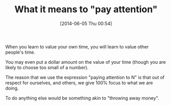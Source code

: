 #+POSTID: 8653
#+DATE: [2014-06-05 Thu 00:54]
#+OPTIONS: toc:nil num:nil todo:nil pri:nil tags:nil ^:nil TeX:nil
#+CATEGORY: Article
#+TAGS: philosophy
#+TITLE: What it means to "pay attention"

When you learn to value your own time, you will learn to value other people's time.

You may even put a dollar amount on the value of your time (though you are likely to choose too small of a number).

The reason that we use the expression "paying attention to N" is that out of respect for ourselves, and others, we give 100% focus to what we are doing. 

To do anything else would be something akin to "throwing away money".



